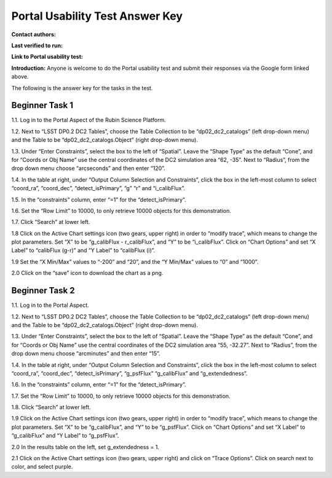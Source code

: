 .. This is the beginning of a new tutorial focussing on learning to study variability using features of the Rubin Portal

.. Review the README on instructions to contribute.
.. Review the style guide to keep a consistent approach to the documentation.
.. Static objects, such as figures, should be stored in the _static directory. Review the _static/README on instructions to contribute.
.. Do not remove the comments that describe each section. They are included to provide guidance to contributors.
.. Do not remove other content provided in the templates, such as a section. Instead, comment out the content and include comments to explain the situation. For example:
	- If a section within the template is not needed, comment out the section title and label reference. Do not delete the expected section title, reference or related comments provided from the template.
    - If a file cannot include a title (surrounded by ampersands (#)), comment out the title from the template and include a comment explaining why this is implemented (in addition to applying the ``title`` directive).

.. This is the label that can be used for cross referencing this file.
.. Recommended title label format is "Directory Name"-"Title Name" -- Spaces should be replaced by hyphens.
.. _Tutorials-Examples-DP0-2-Portal-UsabilityTest-AnswerKey:
.. Each section should include a label for cross referencing to a given area.
.. Recommended format for all labels is "Title Name"-"Section Name" -- Spaces should be replaced by hyphens.
.. To reference a label that isn't associated with an reST object such as a title or figure, you must include the link and explicit title using the syntax :ref:`link text <label-name>`.
.. A warning will alert you of identical labels during the linkcheck process.

################################
Portal Usability Test Answer Key
################################

.. This section should provide a brief, top-level description of the page.

**Contact authors:** 

**Last verified to run:** 

**Link to Portal usability test:** 

**Introduction:**
Anyone is welcome to do the Portal usability test and submit their responses via
the Google form linked above.

The following is the answer key for the tasks in the test.


.. _DP0-2-Portal-UTAK-task1:

Beginner Task 1
===============

1.1. Log in to the Portal Aspect of the Rubin Science Platform.  

1.2. Next to “LSST DP0.2 DC2 Tables”, choose the Table Collection to be “dp02_dc2_catalogs” (left drop-down menu) and the Table to be “dp02_dc2_catalogs.Object” (right drop-down menu).

1.3. Under “Enter Constraints”, select the box to the left of “Spatial”. Leave the “Shape Type” as the default “Cone”, and for “Coords or Obj Name” use the central coordinates of the DC2 simulation area “62, -35”. Next to “Radius”, from the drop down menu choose “arcseconds” and then enter “120”.

1.4. In the table at right, under “Output Column Selection and Constraints”, click the box in the left-most column to select “coord_ra”, “coord_dec”, “detect_isPrimary”, “g” “r” and “i_calibFlux”. 

1.5. In the “constraints” column, enter “=1” for the “detect_isPrimary”.

1.6. Set the “Row Limit” to 10000, to only retrieve 10000 objects for this demonstration.

1.7. Click “Search” at lower left.

1.8 Click on the Active Chart settings icon (two gears, upper right) in order to “modify trace”, which means to change the plot parameters. Set “X” to be “g_calibFlux - r_calibFlux”, and “Y” to be “i_calibFlux”. Click on “Chart Options” and set “X Label” to “calibFlux (g-r)” and “Y Label” to “calibFlux (i)”. 

1.9 Set the “X Min/Max” values to “-200” and “20”, and the “Y Min/Max” values to “0” and “1000”.

2.0 Click on the “save” icon to download the chart as a png.

Beginner Task 2
===============

1.1. Log in to the Portal Aspect.

1.2. Next to “LSST DP0.2 DC2 Tables”, choose the Table Collection to be “dp02_dc2_catalogs” (left drop-down menu) and the Table to be “dp02_dc2_catalogs.Object” (right drop-down menu).

1.3. Under “Enter Constraints”, select the box to the left of “Spatial”. Leave the “Shape Type” as the default “Cone”, and for “Coords or Obj Name” use the central coordinates of the DC2 simulation area “55, -32.27”. Next to “Radius”, from the drop down menu choose “arcminutes” and then enter “15”.

1.4. In the table at right, under “Output Column Selection and Constraints”, click the box in the left-most column to select “coord_ra”, “coord_dec”, “detect_isPrimary”, “g_psfFlux” “g_calibFlux” and “g_extendedness”. 

1.6. In the “constraints” column, enter “=1” for the “detect_isPrimary”.

1.7. Set the “Row Limit” to 10000, to only retrieve 10000 objects for this demonstration.

1.8. Click “Search” at lower left.

1.9 Click on the Active Chart settings icon (two gears, upper right) in order to “modify trace”, which means to change the plot parameters. Set “X” to be “g_calibFlux”, and “Y” to be “g_psfFlux”. Click on “Chart Options” and set “X Label” to “g_calibFlux” and “Y Label” to “g_psfFlux”. 

2.0 In the results table on the left, set g_extendedness = 1. 

2.1 Click on the Active Chart settings icon (two gears, upper right) and click on “Trace Options”. Click on search next to color, and select purple.



